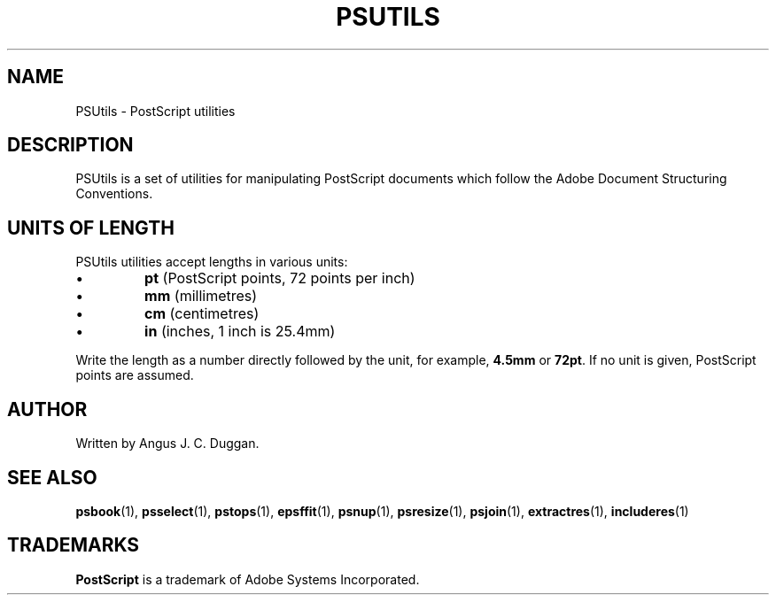 .TH PSUTILS 1 "PSUtils"
.SH NAME
PSUtils \- PostScript utilities
.SH DESCRIPTION
PSUtils is a set of utilities for manipulating PostScript
documents which follow the Adobe Document Structuring Conventions.
.SH UNITS OF LENGTH
PSUtils utilities accept lengths in various units:
.IP \(bu
.B pt
(PostScript points, 72 points per inch)
.IP \(bu
.B mm
(millimetres)
.IP \(bu
.B cm
(centimetres)
.IP \(bu
.B in
(inches, 1 inch is 25.4mm)
.PP
Write the length as a number directly followed by the unit, for example,
.B 4.5mm
or
.BR 72pt .
If no unit is given, PostScript points are assumed.
.SH AUTHOR
Written by Angus J. C. Duggan.
.SH "SEE ALSO"
.BR psbook (1),
.BR psselect (1),
.BR pstops (1),
.BR epsffit (1),
.BR psnup (1),
.BR psresize (1),
.BR psjoin (1),
.BR extractres (1),
.BR includeres (1)
.SH TRADEMARKS
.B PostScript
is a trademark of Adobe Systems Incorporated.
